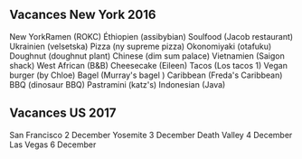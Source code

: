 ** Vacances New York 2016
   :PROPERTIES:
   :CUSTOM_ID: vacances-new-york-2016
   :END:

New YorkRamen (ROKC) Éthiopien (assibybian) Soulfood (Jacob restaurant)
Ukrainien (velsetska) Pizza (ny supreme pizza) Okonomiyaki (otafuku)
Doughnut (doughnut plant) Chinese (dim sum palace) Vietnamien (Saigon
shack) West African (B&B) Cheesecake (Eileen) Tacos (Los tacos 1) Vegan
burger (by Chloe) Bagel (Murray's bagel ) Caribbean (Freda's Caribbean)
BBQ (dinosaur BBQ) Pastramini (katz's) Indonesian (Java)

** Vacances US 2017
   :PROPERTIES:
   :CUSTOM_ID: vacances-us-2017
   :END:

San Francisco 2 December Yosemite 3 December Death Valley 4 December Las
Vegas 6 December
